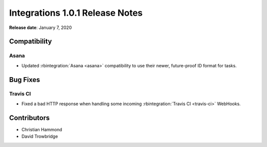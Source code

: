 .. default-intersphinx:: rb3.0


================================
Integrations 1.0.1 Release Notes
================================

**Release date**: January 7, 2020


Compatibility
=============

Asana
-----

* Updated :rbintegration:`Asana <asana>` compatibility to use their newer,
  future-proof ID format for tasks.


Bug Fixes
=========

Travis CI
---------

* Fixed a bad HTTP response when handling some incoming
  :rbintegration:`Travis CI <travis-ci>` WebHooks.


Contributors
============

* Christian Hammond
* David Trowbridge
